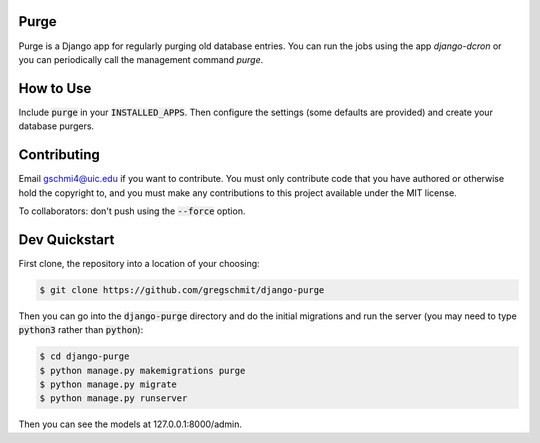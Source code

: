 Purge
#####

Purge is a Django app for regularly purging old database entries. You can run the jobs using the app `django-dcron` or you can periodically call the management command `purge`.

How to Use
##########

Include :code:`purge` in your :code:`INSTALLED_APPS`. Then configure the settings (some defaults are provided) and create your database purgers.

Contributing
############

Email gschmi4@uic.edu if you want to contribute. You must only contribute code
that you have authored or otherwise hold the copyright to, and you must
make any contributions to this project available under the MIT license.

To collaborators: don't push using the :code:`--force` option.

Dev Quickstart
##############

First clone, the repository into a location of your choosing:

.. code-block:: shell

    $ git clone https://github.com/gregschmit/django-purge

Then you can go into the :code:`django-purge` directory and do the initial migrations and run the server (you may need to type :code:`python3` rather than :code:`python`):

.. code-block:: shell

    $ cd django-purge
    $ python manage.py makemigrations purge
    $ python manage.py migrate
    $ python manage.py runserver

Then you can see the models at 127.0.0.1:8000/admin.
